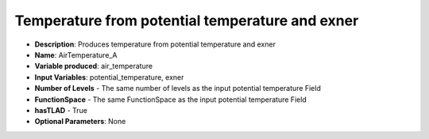 .. _top-vader-recipe-airtemperaturea:

Temperature from potential temperature and exner
================================================

* **Description**: Produces temperature from potential temperature and exner
* **Name**: AirTemperature_A
* **Variable produced**: air_temperature
* **Input Variables**: potential_temperature, exner
* **Number of Levels** - The same number of levels as the input potential temperature Field
* **FunctionSpace** - The same FunctionSpace as the input potential temperature Field
* **hasTLAD** - True
* **Optional Parameters**: None
